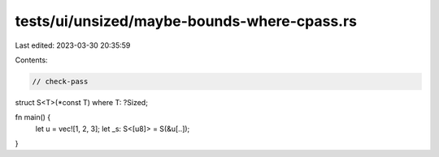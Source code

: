 tests/ui/unsized/maybe-bounds-where-cpass.rs
============================================

Last edited: 2023-03-30 20:35:59

Contents:

.. code-block:: rs

    // check-pass

struct S<T>(*const T) where T: ?Sized;


fn main() {
    let u = vec![1, 2, 3];
    let _s: S<[u8]> = S(&u[..]);
}


